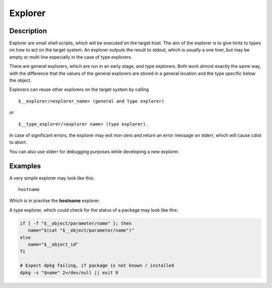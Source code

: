 Explorer
========

Description
-----------
Explorer are small shell scripts, which will be executed on the target
host. The aim of the explorer is to give hints to types on how to act on the
target system. An explorer outputs the result to stdout, which is usually
a one liner, but may be empty or multi line especially in the case of
type explorers.

There are general explorers, which are run in an early stage, and
type explorers. Both work almost exactly the same way, with the difference
that the values of the general explorers are stored in a general location and
the type specific below the object.

Explorers can reuse other explorers on the target system by calling

::

    $__explorer/<explorer_name> (general and type explorer)

or

::

    $__type_explorer/<explorer name> (type explorer).

In case of significant errors, the explorer may exit non-zero and return an
error message on stderr, which will cause cdist to abort.

You can also use stderr for debugging purposes while developing a new
explorer.

Examples
--------
A very simple explorer may look like this::

    hostname

Which is in practise the **hostname** explorer.

A type explorer, which could check for the status of a package may look like this:

.. code-block:: sh

    if [ -f "$__object/parameter/name" ]; then
       name="$(cat "$__object/parameter/name")"
    else
       name="$__object_id"
    fi

    # Expect dpkg failing, if package is not known / installed
    dpkg -s "$name" 2>/dev/null || exit 0
